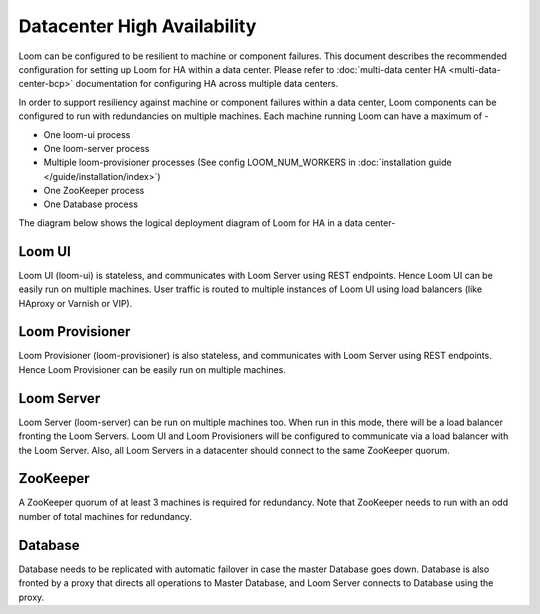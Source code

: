 .. _overview_single_data_center:
.. index::
   single: Data Center High Availability
=============================
Datacenter High Availability
=============================

Loom can be configured to be resilient to machine or component failures. This document describes the recommended configuration 
for setting up Loom for HA within a data center. Please refer to :doc:`multi-data center HA <multi-data-center-bcp>` documentation
for configuring HA across multiple data centers.

In order to support resiliency against machine or component failures within a data center, Loom components can be configured to 
run with redundancies on multiple machines. Each machine running Loom can have a maximum of -

* One loom-ui process
* One loom-server process
* Multiple loom-provisioner processes (See config LOOM_NUM_WORKERS in :doc:`installation guide </guide/installation/index>`)
* One ZooKeeper process
* One Database process

The diagram below shows the logical deployment diagram of Loom for HA in a data center-

.. _single-dc:
.. figure:: /_images/ha_within_colo.png
    :align: center
    :alt: Within Datacenter Architecture Diagram

Loom UI
------
Loom UI (loom-ui) is stateless, and communicates with Loom Server using REST endpoints. Hence Loom UI can be easily run on multiple machines. User traffic is routed to multiple instances of Loom UI using load balancers (like HAproxy or Varnish or VIP).

Loom Provisioner
----------------
Loom Provisioner (loom-provisioner) is also stateless, and communicates with Loom Server using REST endpoints. Hence Loom Provisioner can be easily run on multiple machines.

Loom Server
-----------
Loom Server (loom-server) can be run on multiple machines too. When run in this mode, there will be a load balancer fronting the Loom Servers. Loom UI and Loom Provisioners will be configured to communicate via a load balancer with the Loom Server. Also, all Loom Servers in a datacenter should connect to the same ZooKeeper quorum.

ZooKeeper
---------
A ZooKeeper quorum of at least 3 machines is required for redundancy. Note that ZooKeeper needs to run with an odd number of total machines for redundancy.

Database
--------
Database needs to be replicated with automatic failover in case the master Database goes down. Database is also fronted by a proxy that directs all operations to Master Database, and Loom Server connects to Database using the proxy.


